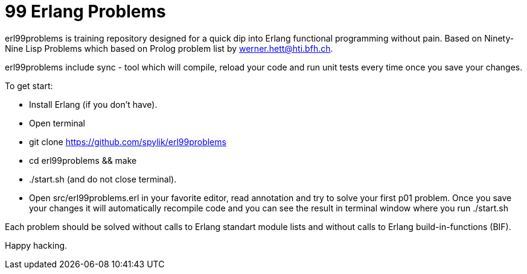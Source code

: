 = 99 Erlang Problems 

erl99problems is training repository designed for a quick dip into Erlang functional programming without pain.
Based on Ninety-Nine Lisp Problems which based on Prolog problem list by werner.hett@hti.bfh.ch.

erl99problems include sync - tool which will compile, reload your code and run unit tests every time once you save your changes.

To get start:

* Install Erlang (if you don't have).
* Open terminal
* git clone https://github.com/spylik/erl99problems
* cd erl99problems && make
* ./start.sh (and do not close terminal).
* Open src/erl99problems.erl in your favorite editor, read annotation and try to solve your first p01 problem. Once you save your changes it will automatically recompile code and you can see the result in terminal window where you run ./start.sh

Each problem should be solved without calls to Erlang standart module lists and without calls to Erlang build-in-functions (BIF).

Happy hacking.
